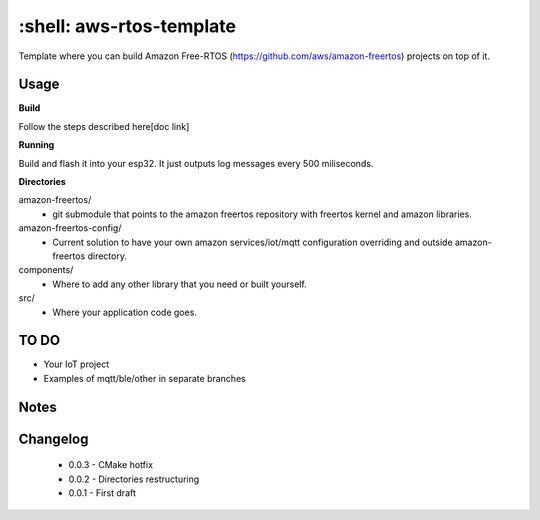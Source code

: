*************************
:shell: aws-rtos-template
*************************

Template where you can build Amazon Free-RTOS (https://github.com/aws/amazon-freertos) projects on top of it.


Usage
#####

**Build**

Follow the steps described here[doc link]

**Running**

Build and flash it into your esp32. It just outputs log messages every 500 miliseconds.

**Directories**

amazon-freertos/
 - git submodule that points to the amazon freertos repository with freertos kernel and amazon libraries.

amazon-freertos-config/
 - Current solution to have your own amazon services/iot/mqtt configuration overriding and outside amazon-freertos directory.

components/
 - Where to add any other library that you need or built yourself.

src/
 - Where your application code goes.


TO DO
#####

- Your IoT project
- Examples of mqtt/ble/other in separate branches


Notes
#####


Changelog
#########

 - 0.0.3 - CMake hotfix
 - 0.0.2 - Directories restructuring
 - 0.0.1 - First draft